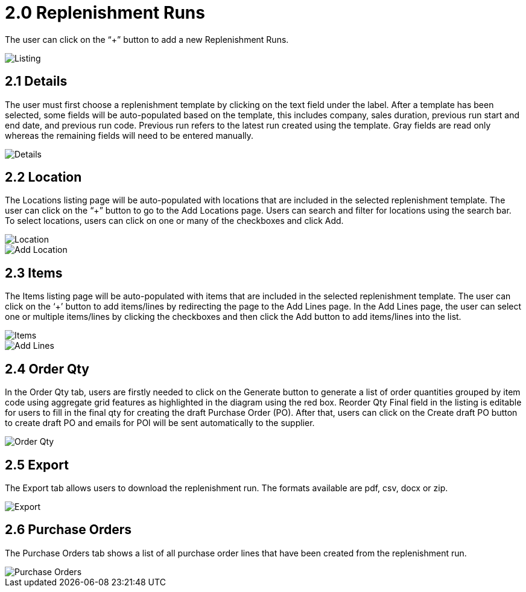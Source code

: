 [#h3_named_applet_replenishment_runs]
= 2.0 Replenishment Runs

The user can click on the “+” button to add a new Replenishment Runs.

image::ReplenishmentRuns-Listing.png[Listing, align = center"]

== 2.1 Details

The user must first choose a replenishment template by clicking on the text field under the label. After a template has been selected, some fields will be auto-populated based on the template, this includes company, sales duration, previous run start and end date, and previous run code. Previous run refers to the latest run created using the template. Gray fields are read only whereas the remaining fields will need to be entered manually.

image::ReplenishmentRuns-Details.png[Details, align = "center"]

== 2.2 Location

The Locations listing page will be auto-populated with locations that are included in the selected replenishment template. The user can click on the “+” button to go to the Add Locations page. Users can search and filter for locations using the search bar. To select locations, users can click on one or many of the checkboxes and click Add. 

image::ReplenishmentRuns-Locations.png[Location, align = "center"]

image::ReplenishmentRuns-Locations-AddLocations.png[Add Location, align = "center"]

== 2.3 Items

The Items listing page will be auto-populated with items that are included in the selected replenishment template. The user can click on the ‘+’ button to add items/lines by redirecting the page to the Add Lines page. In the Add Lines page, the user can select one or multiple items/lines by clicking the checkboxes and then click the Add button to add items/lines into the list.

image::ReplenishmentRuns-Items.png[Items, align = "center"]

image::ReplenishmentRuns-Items-AddLines.png[Add Lines, align = "center"]

== 2.4 Order Qty

In the Order Qty tab, users are firstly needed to click on the Generate button to generate a list of order quantities grouped by item code using aggregate grid features as highlighted in the diagram using the red box. Reorder Qty Final field in the listing is editable for users to fill in the final qty for creating the draft Purchase Order (PO). After that, users can click on the Create draft PO button to create draft PO and emails for POl will be sent automatically to the supplier. 

image::ReplenishmentRuns-OrderQty.png[Order Qty, align = "center"]

== 2.5 Export

The Export tab allows users to download the replenishment run. The formats available are pdf, csv, docx or zip. 

image::ReplenishmentRuns-Export.png[Export, align = "center"]

== 2.6 Purchase Orders

The Purchase Orders tab shows a list of all purchase order lines that have been created from the replenishment run. 

image::ReplenishmentRuns-PurchaseOrders.png[Purchase Orders, align = "center"]

